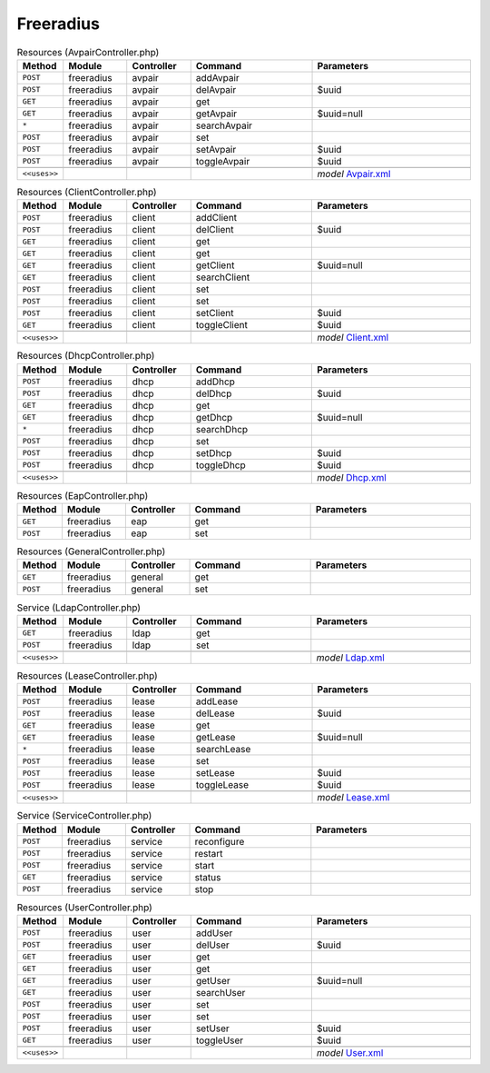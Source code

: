 Freeradius
~~~~~~~~~~

.. csv-table:: Resources (AvpairController.php)
   :header: "Method", "Module", "Controller", "Command", "Parameters"
   :widths: 4, 15, 15, 30, 40

    "``POST``","freeradius","avpair","addAvpair",""
    "``POST``","freeradius","avpair","delAvpair","$uuid"
    "``GET``","freeradius","avpair","get",""
    "``GET``","freeradius","avpair","getAvpair","$uuid=null"
    "``*``","freeradius","avpair","searchAvpair",""
    "``POST``","freeradius","avpair","set",""
    "``POST``","freeradius","avpair","setAvpair","$uuid"
    "``POST``","freeradius","avpair","toggleAvpair","$uuid"

    "``<<uses>>``", "", "", "", "*model* `Avpair.xml <https://github.com/opnsense/plugins/blob/master/net/freeradius/src/opnsense/mvc/app/models/OPNsense/Freeradius/Avpair.xml>`__"

.. csv-table:: Resources (ClientController.php)
   :header: "Method", "Module", "Controller", "Command", "Parameters"
   :widths: 4, 15, 15, 30, 40

    "``POST``","freeradius","client","addClient",""
    "``POST``","freeradius","client","delClient","$uuid"
    "``GET``","freeradius","client","get",""
    "``GET``","freeradius","client","get",""
    "``GET``","freeradius","client","getClient","$uuid=null"
    "``GET``","freeradius","client","searchClient",""
    "``POST``","freeradius","client","set",""
    "``POST``","freeradius","client","set",""
    "``POST``","freeradius","client","setClient","$uuid"
    "``GET``","freeradius","client","toggleClient","$uuid"

    "``<<uses>>``", "", "", "", "*model* `Client.xml <https://github.com/opnsense/plugins/blob/master/net/freeradius/src/opnsense/mvc/app/models/OPNsense/Freeradius/Client.xml>`__"

.. csv-table:: Resources (DhcpController.php)
   :header: "Method", "Module", "Controller", "Command", "Parameters"
   :widths: 4, 15, 15, 30, 40

    "``POST``","freeradius","dhcp","addDhcp",""
    "``POST``","freeradius","dhcp","delDhcp","$uuid"
    "``GET``","freeradius","dhcp","get",""
    "``GET``","freeradius","dhcp","getDhcp","$uuid=null"
    "``*``","freeradius","dhcp","searchDhcp",""
    "``POST``","freeradius","dhcp","set",""
    "``POST``","freeradius","dhcp","setDhcp","$uuid"
    "``POST``","freeradius","dhcp","toggleDhcp","$uuid"

    "``<<uses>>``", "", "", "", "*model* `Dhcp.xml <https://github.com/opnsense/plugins/blob/master/net/freeradius/src/opnsense/mvc/app/models/OPNsense/Freeradius/Dhcp.xml>`__"

.. csv-table:: Resources (EapController.php)
   :header: "Method", "Module", "Controller", "Command", "Parameters"
   :widths: 4, 15, 15, 30, 40

    "``GET``","freeradius","eap","get",""
    "``POST``","freeradius","eap","set",""

.. csv-table:: Resources (GeneralController.php)
   :header: "Method", "Module", "Controller", "Command", "Parameters"
   :widths: 4, 15, 15, 30, 40

    "``GET``","freeradius","general","get",""
    "``POST``","freeradius","general","set",""

.. csv-table:: Service (LdapController.php)
   :header: "Method", "Module", "Controller", "Command", "Parameters"
   :widths: 4, 15, 15, 30, 40

    "``GET``","freeradius","ldap","get",""
    "``POST``","freeradius","ldap","set",""

    "``<<uses>>``", "", "", "", "*model* `Ldap.xml <https://github.com/opnsense/plugins/blob/master/net/freeradius/src/opnsense/mvc/app/models/OPNsense/Freeradius/Ldap.xml>`__"

.. csv-table:: Resources (LeaseController.php)
   :header: "Method", "Module", "Controller", "Command", "Parameters"
   :widths: 4, 15, 15, 30, 40

    "``POST``","freeradius","lease","addLease",""
    "``POST``","freeradius","lease","delLease","$uuid"
    "``GET``","freeradius","lease","get",""
    "``GET``","freeradius","lease","getLease","$uuid=null"
    "``*``","freeradius","lease","searchLease",""
    "``POST``","freeradius","lease","set",""
    "``POST``","freeradius","lease","setLease","$uuid"
    "``POST``","freeradius","lease","toggleLease","$uuid"

    "``<<uses>>``", "", "", "", "*model* `Lease.xml <https://github.com/opnsense/plugins/blob/master/net/freeradius/src/opnsense/mvc/app/models/OPNsense/Freeradius/Lease.xml>`__"

.. csv-table:: Service (ServiceController.php)
   :header: "Method", "Module", "Controller", "Command", "Parameters"
   :widths: 4, 15, 15, 30, 40

    "``POST``","freeradius","service","reconfigure",""
    "``POST``","freeradius","service","restart",""
    "``POST``","freeradius","service","start",""
    "``GET``","freeradius","service","status",""
    "``POST``","freeradius","service","stop",""

.. csv-table:: Resources (UserController.php)
   :header: "Method", "Module", "Controller", "Command", "Parameters"
   :widths: 4, 15, 15, 30, 40

    "``POST``","freeradius","user","addUser",""
    "``POST``","freeradius","user","delUser","$uuid"
    "``GET``","freeradius","user","get",""
    "``GET``","freeradius","user","get",""
    "``GET``","freeradius","user","getUser","$uuid=null"
    "``GET``","freeradius","user","searchUser",""
    "``POST``","freeradius","user","set",""
    "``POST``","freeradius","user","set",""
    "``POST``","freeradius","user","setUser","$uuid"
    "``GET``","freeradius","user","toggleUser","$uuid"

    "``<<uses>>``", "", "", "", "*model* `User.xml <https://github.com/opnsense/plugins/blob/master/net/freeradius/src/opnsense/mvc/app/models/OPNsense/Freeradius/User.xml>`__"
